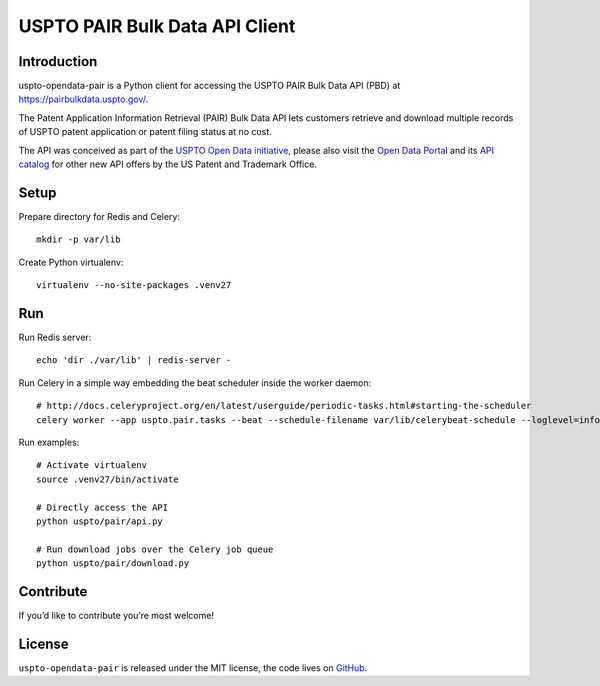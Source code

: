 ###############################
USPTO PAIR Bulk Data API Client
###############################


Introduction
============
uspto-opendata-pair is a Python client for accessing the USPTO PAIR Bulk Data API (PBD) at https://pairbulkdata.uspto.gov/.

The Patent Application Information Retrieval (PAIR) Bulk Data API lets customers retrieve and download
multiple records of USPTO patent application or patent filing status at no cost.

The API was conceived as part of the `USPTO Open Data initiative`_, please also visit the `Open Data Portal`_
and its `API catalog`_ for other new API offers by the US Patent and Trademark Office.

.. _USPTO Open Data initiative: https://www.uspto.gov/learning-and-resources/open-data-and-mobility
.. _Open Data Portal: https://developer.uspto.gov/
.. _API catalog: https://developer.uspto.gov/api-catalog


Setup
=====
Prepare directory for Redis and Celery::

    mkdir -p var/lib

Create Python virtualenv::

    virtualenv --no-site-packages .venv27


Run
===

Run Redis server::

    echo 'dir ./var/lib' | redis-server -

Run Celery in a simple way embedding the beat scheduler inside the worker daemon::

    # http://docs.celeryproject.org/en/latest/userguide/periodic-tasks.html#starting-the-scheduler
    celery worker --app uspto.pair.tasks --beat --schedule-filename var/lib/celerybeat-schedule --loglevel=info

Run examples::

    # Activate virtualenv
    source .venv27/bin/activate

    # Directly access the API
    python uspto/pair/api.py

    # Run download jobs over the Celery job queue
    python uspto/pair/download.py


Contribute
==========
If you’d like to contribute you’re most welcome!


License
=======
``uspto-opendata-pair`` is released under the MIT license,
the code lives on `GitHub <https://github.com/ip-tools/uspto-opendata-pair>`_.

